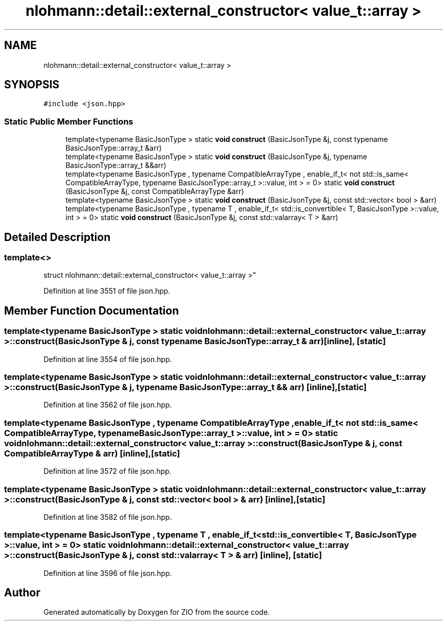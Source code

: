 .TH "nlohmann::detail::external_constructor< value_t::array >" 3 "Fri Jan 3 2020" "ZIO" \" -*- nroff -*-
.ad l
.nh
.SH NAME
nlohmann::detail::external_constructor< value_t::array >
.SH SYNOPSIS
.br
.PP
.PP
\fC#include <json\&.hpp>\fP
.SS "Static Public Member Functions"

.in +1c
.ti -1c
.RI "template<typename BasicJsonType > static \fBvoid\fP \fBconstruct\fP (BasicJsonType &j, const typename BasicJsonType::array_t &arr)"
.br
.ti -1c
.RI "template<typename BasicJsonType > static \fBvoid\fP \fBconstruct\fP (BasicJsonType &j, typename BasicJsonType::array_t &&arr)"
.br
.ti -1c
.RI "template<typename BasicJsonType , typename CompatibleArrayType , enable_if_t< not std::is_same< CompatibleArrayType, typename BasicJsonType::array_t >::value, int >  = 0> static \fBvoid\fP \fBconstruct\fP (BasicJsonType &j, const CompatibleArrayType &arr)"
.br
.ti -1c
.RI "template<typename BasicJsonType > static \fBvoid\fP \fBconstruct\fP (BasicJsonType &j, const std::vector< bool > &arr)"
.br
.ti -1c
.RI "template<typename BasicJsonType , typename T , enable_if_t< std::is_convertible< T, BasicJsonType >::value, int >  = 0> static \fBvoid\fP \fBconstruct\fP (BasicJsonType &j, const std::valarray< T > &arr)"
.br
.in -1c
.SH "Detailed Description"
.PP 

.SS "template<>
.br
struct nlohmann::detail::external_constructor< value_t::array >"

.PP
Definition at line 3551 of file json\&.hpp\&.
.SH "Member Function Documentation"
.PP 
.SS "template<typename BasicJsonType > static \fBvoid\fP \fBnlohmann::detail::external_constructor\fP< \fBvalue_t::array\fP >::construct (BasicJsonType & j, const typename BasicJsonType::array_t & arr)\fC [inline]\fP, \fC [static]\fP"

.PP
Definition at line 3554 of file json\&.hpp\&.
.SS "template<typename BasicJsonType > static \fBvoid\fP \fBnlohmann::detail::external_constructor\fP< \fBvalue_t::array\fP >::construct (BasicJsonType & j, typename BasicJsonType::array_t && arr)\fC [inline]\fP, \fC [static]\fP"

.PP
Definition at line 3562 of file json\&.hpp\&.
.SS "template<typename BasicJsonType , typename CompatibleArrayType , enable_if_t< not std::is_same< CompatibleArrayType, typename BasicJsonType::array_t >::value, int >  = 0> static \fBvoid\fP \fBnlohmann::detail::external_constructor\fP< \fBvalue_t::array\fP >::construct (BasicJsonType & j, const CompatibleArrayType & arr)\fC [inline]\fP, \fC [static]\fP"

.PP
Definition at line 3572 of file json\&.hpp\&.
.SS "template<typename BasicJsonType > static \fBvoid\fP \fBnlohmann::detail::external_constructor\fP< \fBvalue_t::array\fP >::construct (BasicJsonType & j, const std::vector< bool > & arr)\fC [inline]\fP, \fC [static]\fP"

.PP
Definition at line 3582 of file json\&.hpp\&.
.SS "template<typename BasicJsonType , typename T , enable_if_t< std::is_convertible< T, BasicJsonType >::value, int >  = 0> static \fBvoid\fP \fBnlohmann::detail::external_constructor\fP< \fBvalue_t::array\fP >::construct (BasicJsonType & j, const std::valarray< T > & arr)\fC [inline]\fP, \fC [static]\fP"

.PP
Definition at line 3596 of file json\&.hpp\&.

.SH "Author"
.PP 
Generated automatically by Doxygen for ZIO from the source code\&.
